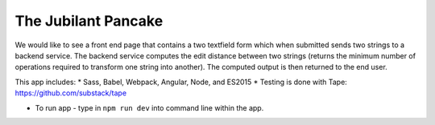 The Jubilant Pancake
--------------------
We would like to see a front end page that contains a two textfield form which when submitted
sends two strings to a backend service. The backend service computes the edit distance between two strings
(returns the minimum number of operations required to transform one string into another). The computed output
is then returned to the end user.

This app includes:
* Sass, Babel, Webpack, Angular, Node, and ES2015
* Testing is done with Tape: https://github.com/substack/tape

* To run app - type in ``npm run dev`` into command line within the app.
